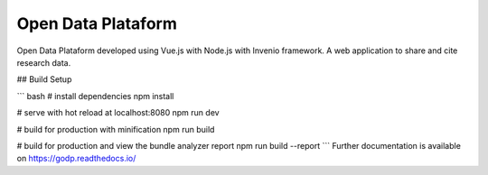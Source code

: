 ..
    Copyright (C) 2019 Gabriel Sansigolo.

    Open Data Plataform is free software; you can redistribute it and/or modify it
    under the terms of the MIT License; see LICENSE file for more details.

=========================
Open Data Plataform
=========================

.. image:: https://img.shields.io/travis/godp/godp.svg
        :target: https://travis-ci.org/godp/godp

.. image:: https://img.shields.io/coveralls/godp/godp.svg
        :target: https://coveralls.io/r/godp/godp

.. image:: https://img.shields.io/github/license/godp/godp.svg
        :target: https://github.com/godp/godp/blob/master/LICENSE

Open Data Plataform developed using Vue.js with Node.js with Invenio framework. A web application to share and cite research data.

## Build Setup

``` bash
# install dependencies
npm install

# serve with hot reload at localhost:8080
npm run dev

# build for production with minification
npm run build

# build for production and view the bundle analyzer report
npm run build --report
```
Further documentation is available on
https://godp.readthedocs.io/

